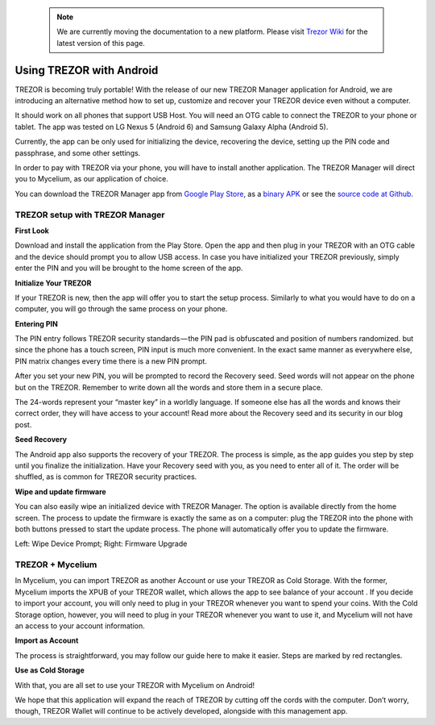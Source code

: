  .. note:: We are currently moving the documentation to a new platform. Please visit `Trezor Wiki <https://wiki.trezor.io/User_manual:Using_Trezor_with_Android>`_ for the latest version of this page.

Using TREZOR with Android
=========================

TREZOR is becoming truly portable! With the release of our new TREZOR Manager application for Android, we are introducing an alternative method how to set up, customize and recover your TREZOR device even without a computer.

It should work on all phones that support USB Host. You will need an OTG cable to connect the TREZOR to your phone or tablet. The app was tested on LG Nexus 5 (Android 6) and Samsung Galaxy Alpha (Android 5).

Currently, the app can be only used for initializing the device, recovering the device, setting up the PIN code and passphrase, and some other settings.

In order to pay with TREZOR via your phone, you will have to install another application. The TREZOR Manager will direct you to Mycelium, as our application of choice.

You can download the TREZOR Manager app from `Google Play Store <https://play.google.com/store/apps/details?id=io.trezor.app>`_, as a `binary APK <https://github.com/trezor/webwallet-data/raw/master/android/trezor-app-1.0.1.apk>`_ or see the `source code at Github <https://github.com/trezor/trezor-android>`_.


TREZOR setup with TREZOR Manager
--------------------------------

**First Look**

Download and install the application from the Play Store. Open the app and then plug in your TREZOR with an OTG cable and the device should prompt you to allow USB access. In case you have initialized your TREZOR previously, simply enter the PIN and you will be brought to the home screen of the app.

.. image:: images/android-manager1.png


**Initialize Your TREZOR**

If your TREZOR is new, then the app will offer you to start the setup process. Similarly to what you would have to do on a computer, you will go through the same process on your phone.

.. image:: images/android-manager2.png


**Entering PIN**

The PIN entry follows TREZOR security standards — the PIN pad is obfuscated and position of numbers randomized. but since the phone has a touch screen, PIN input is much more convenient. In the exact same manner as everywhere else, PIN matrix changes every time there is a new PIN prompt.


After you set your new PIN, you will be prompted to record the Recovery seed. Seed words will not appear on the phone but on the TREZOR. Remember to write down all the words and store them in a secure place.


The 24-words represent your “master key” in a worldly language. If someone else has all the words and knows their correct order, they will have access to your account! Read more about the Recovery seed and its security in our blog post.


**Seed Recovery**

The Android app also supports the recovery of your TREZOR. The process is simple, as the app guides you step by step until you finalize the initialization. Have your Recovery seed with you, as you need to enter all of it. The order will be shuffled, as is common for TREZOR security practices.

.. image:: images/android-manager3.png


**Wipe and update firmware**

You can also easily wipe an initialized device with TREZOR Manager. The option is available directly from the home screen.
The process to update the firmware is exactly the same as on a computer: plug the TREZOR into the phone with both buttons pressed to start the update process. The phone will automatically offer you to update the firmware.

.. image:: images/android-manager4.png

Left: Wipe Device Prompt; Right: Firmware Upgrade


TREZOR + Mycelium
-----------------

In Mycelium, you can import TREZOR as another Account or use your TREZOR as Cold Storage. With the former, Mycelium imports the XPUB of your TREZOR wallet, which allows the app to see balance of your account . If you decide to import your account, you will only need to plug in your TREZOR whenever you want to spend your coins. With the Cold Storage option, however, you will need to plug in your TREZOR whenever you want to use it, and Mycelium will not have an access to your account information.


**Import as Account**

The process is straightforward, you may follow our guide here to make it easier. Steps are marked by red rectangles.

.. image:: images/android-mycelium1.png

.. image:: images/android-mycelium2.png


**Use as Cold Storage**

.. image:: images/android-mycelium3.png

With that, you are all set to use your TREZOR with Mycelium on Android!

We hope that this application will expand the reach of TREZOR by cutting off the cords with the computer. Don’t worry, though, TREZOR Wallet will continue to be actively developed, alongside with this management app.
